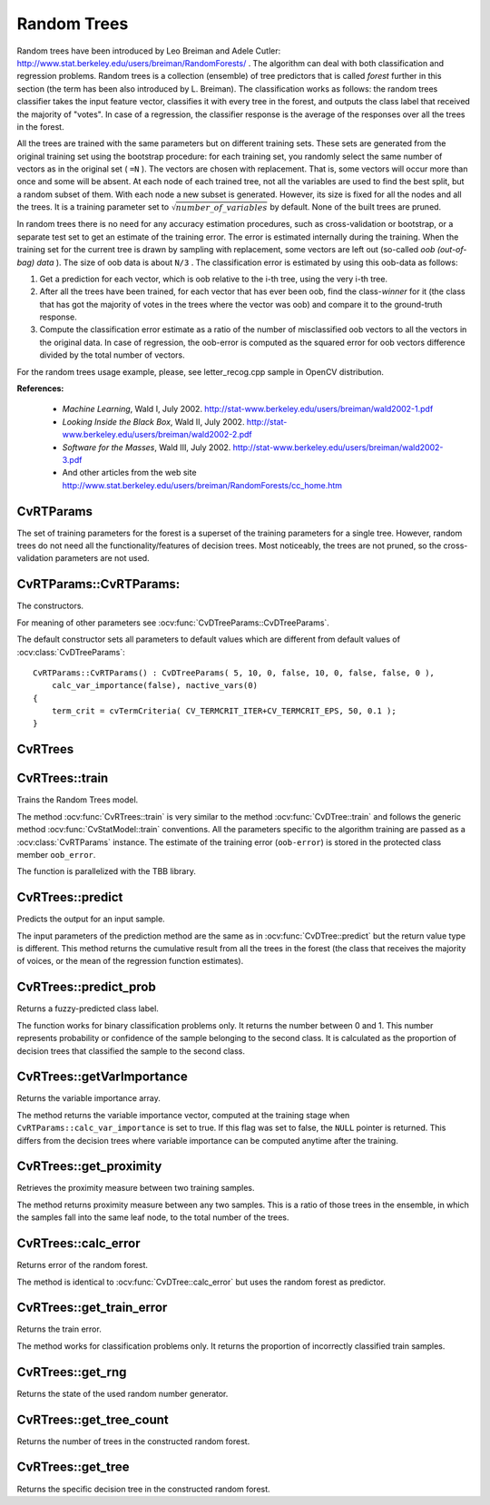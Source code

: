 .. _Random Trees:

Random Trees
============

.. highlight:: cpp

Random trees have been introduced by Leo Breiman and Adele Cutler:
http://www.stat.berkeley.edu/users/breiman/RandomForests/
. The algorithm can deal with both classification and regression problems. Random trees is a collection (ensemble) of tree predictors that is called
*forest*
further in this section (the term has been also introduced by L. Breiman). The classification works as follows: the random trees classifier takes the input feature vector, classifies it with every tree in the forest, and outputs the class label that received the majority of "votes". In case of a regression, the classifier response is the average of the responses over all the trees in the forest.

All the trees are trained with the same parameters but on different training sets. These sets are generated from the original training set using the bootstrap procedure: for each training set, you randomly select the same number of vectors as in the original set ( ``=N`` ). The vectors are chosen with replacement. That is, some vectors will occur more than once and some will be absent. At each node of each trained tree,  not all the variables are used to find the best split, but a random subset of them. With each node a new subset is generated. However, its size is fixed for all the nodes and all the trees. It is a training parameter set to
:math:`\sqrt{number\_of\_variables}` by default. None of the built trees are pruned.

In random trees there is no need for any accuracy estimation procedures, such as cross-validation or bootstrap, or a separate test set to get an estimate of the training error. The error is estimated internally during the training. When the training set for the current tree is drawn by sampling with replacement, some vectors are left out (so-called
*oob (out-of-bag) data*
). The size of oob data is about ``N/3`` . The classification error is estimated by using this oob-data as follows:

#.
    Get a prediction for each vector, which is oob relative to the i-th tree, using the very i-th tree.

#.
    After all the trees have been trained, for each vector that has ever been oob, find the class-*winner* for it (the class that has got the majority of votes in the trees where the vector was oob) and compare it to the ground-truth response.

#.
    Compute the classification error estimate as a ratio of the number of misclassified oob vectors to all the vectors in the original data. In case of regression, the oob-error is computed as the squared error for oob vectors difference divided by the total number of vectors.


For the random trees usage example, please, see letter_recog.cpp sample in OpenCV distribution.

**References:**

  * *Machine Learning*, Wald I, July 2002. http://stat-www.berkeley.edu/users/breiman/wald2002-1.pdf

  * *Looking Inside the Black Box*, Wald II, July 2002. http://stat-www.berkeley.edu/users/breiman/wald2002-2.pdf

  * *Software for the Masses*, Wald III, July 2002. http://stat-www.berkeley.edu/users/breiman/wald2002-3.pdf

  * And other articles from the web site http://www.stat.berkeley.edu/users/breiman/RandomForests/cc_home.htm

CvRTParams
----------
.. ocv:class:: CvRTParams

    Training parameters of random trees.

The set of training parameters for the forest is a superset of the training parameters for a single tree. However, random trees do not need all the functionality/features of decision trees. Most noticeably, the trees are not pruned, so the cross-validation parameters are not used.


CvRTParams::CvRTParams:
-----------------------
The constructors.

.. ocv:function:: CvRTParams::CvRTParams()  

.. ocv:function:: CvRTParams::CvRTParams( int max_depth, int min_sample_count, float regression_accuracy, bool use_surrogates, int max_categories, const float* priors, bool calc_var_importance, int nactive_vars, int max_num_of_trees_in_the_forest, float forest_accuracy, int termcrit_type )

    :param max_depth: the depth of the tree. A low value will likely underfit and conversely a high value will likely overfit. The optimal value can be obtained using cross validation or other suitable methods.

    :param min_sample_count: minimum samples required at a leaf node for it to be split. A reasonable value is a small percentage of the total data e.g. 1%.

    :param max_categories: Cluster possible values of a categorical variable into ``K`` :math:`\leq` ``max_categories`` clusters to find a suboptimal split. If a discrete variable, on which the training procedure tries to make a split, takes more than ``max_categories`` values, the precise best subset estimation may take a very long time because the algorithm is exponential. Instead, many decision trees engines (including ML) try to find sub-optimal split in this case by clustering all the samples into ``max_categories`` clusters that is some categories are merged together. The clustering is applied only in ``n``>2-class classification problems for categorical variables with ``N > max_categories`` possible values. In case of regression and 2-class classification the optimal split can be found efficiently without employing clustering, thus the parameter is not used in these cases.

    :param calc_var_importance: If true then variable importance will be calculated and then it can be retrieved by :ocv:func:`CvRTrees::get_var_importance`.

    :param nactive_vars: The size of the randomly selected subset of features at each tree node and that are used to find the best split(s). If you set it to 0 then the size will be set to the square root of the total number of features.

    :param max_num_of_trees_in_the_forest: The maximum number of trees in the forest (surprise, surprise). Typically the more trees you have the better the accuracy. However, the improvement in accuracy generally diminishes and asymptotes pass a certain number of trees. Also to keep in mind, the number of tree increases the prediction time linearly.

    :param forest_accuracy: Sufficient accuracy (OOB error).

    :param termcrit_type: The type of the termination criteria:
     
        * **CV_TERMCRIT_ITER** Terminate learning by the ``max_num_of_trees_in_the_forest``;
        
        * **CV_TERMCRIT_EPS** Terminate learning by the ``forest_accuracy``;

        * **CV_TERMCRIT_ITER | CV_TERMCRIT_EPS** Use both termination criteria.

For meaning of other parameters see :ocv:func:`CvDTreeParams::CvDTreeParams`.

The default constructor sets all parameters to default values which are different from default values of :ocv:class:`CvDTreeParams`:

::

    CvRTParams::CvRTParams() : CvDTreeParams( 5, 10, 0, false, 10, 0, false, false, 0 ),
        calc_var_importance(false), nactive_vars(0)
    {
        term_crit = cvTermCriteria( CV_TERMCRIT_ITER+CV_TERMCRIT_EPS, 50, 0.1 );
    }


CvRTrees
--------
.. ocv:class:: CvRTrees

    The class implements the random forest predictor as described in the beginning of this section.

CvRTrees::train
---------------
Trains the Random Trees model.

.. ocv:function:: bool CvRTrees::train( const Mat& trainData, int tflag, const Mat& responses, const Mat& varIdx=Mat(), const Mat& sampleIdx=Mat(), const Mat& varType=Mat(), const Mat& missingDataMask=Mat(), CvRTParams params=CvRTParams() )

.. ocv:function:: bool CvRTrees::train( const CvMat* trainData, int tflag, const CvMat* responses, const CvMat* varIdx=0, const CvMat* sampleIdx=0, const CvMat* varType=0, const CvMat* missingDataMask=0, CvRTParams params=CvRTParams() )

.. ocv:function:: bool CvRTrees::train( CvMLData* data, CvRTParams params=CvRTParams() )

.. ocv:pyfunction:: cv2.RTrees.train(trainData, tflag, responses[, varIdx[, sampleIdx[, varType[, missingDataMask[, params]]]]]) -> retval

The method :ocv:func:`CvRTrees::train` is very similar to the method :ocv:func:`CvDTree::train` and follows the generic method :ocv:func:`CvStatModel::train` conventions. All the parameters specific to the algorithm training are passed as a :ocv:class:`CvRTParams` instance. The estimate of the training error (``oob-error``) is stored in the protected class member ``oob_error``.

The function is parallelized with the TBB library.

CvRTrees::predict
-----------------
Predicts the output for an input sample.

.. ocv:function:: double CvRTrees::predict(  const Mat& sample,  const Mat& missing=Mat() ) const

.. ocv:function:: float CvRTrees::predict( const CvMat* sample, const CvMat* missing = 0 ) const

.. ocv:pyfunction:: cv2.RTrees.predict(sample[, missing]) -> retval

    :param sample: Sample for classification.

    :param missing: Optional missing measurement mask of the sample.

The input parameters of the prediction method are the same as in :ocv:func:`CvDTree::predict`  but the return value type is different. This method returns the cumulative result from all the trees in the forest (the class that receives the majority of voices, or the mean of the regression function estimates).


CvRTrees::predict_prob
----------------------
Returns a fuzzy-predicted class label.

.. ocv:function:: float CvRTrees::predict_prob( const cv::Mat& sample, const cv::Mat& missing = cv::Mat() ) const

.. ocv:function:: float CvRTrees::predict_prob( const CvMat* sample, const CvMat* missing = 0 ) const

.. ocv:pyfunction:: cv2.RTrees.predict_prob(sample[, missing]) -> retval

    :param sample: Sample for classification.

    :param missing: Optional missing measurement mask of the sample.

The function works for binary classification problems only. It returns the number between 0 and 1. This number represents probability or confidence of the sample belonging to the second class. It is calculated as the proportion of decision trees that classified the sample to the second class.


CvRTrees::getVarImportance
----------------------------
Returns the variable importance array.

.. ocv:function:: Mat CvRTrees::getVarImportance()

.. ocv:function:: const CvMat* CvRTrees::get_var_importance()

.. ocv:pyfunction:: cv2.RTrees.getVarImportance() -> importanceVector

The method returns the variable importance vector, computed at the training stage when ``CvRTParams::calc_var_importance`` is set to true. If this flag was set to false, the ``NULL`` pointer is returned. This differs from the decision trees where variable importance can be computed anytime after the training.


CvRTrees::get_proximity
-----------------------
Retrieves the proximity measure between two training samples.

.. ocv:function:: float CvRTrees::get_proximity( const CvMat* sample1, const CvMat* sample2, const CvMat* missing1 = 0, const CvMat* missing2 = 0 ) const

    :param sample1: The first sample.

    :param sample2: The second sample.

    :param missing1: Optional missing measurement mask of the first sample.

    :param missing2:  Optional missing measurement mask of the second sample.

The method returns proximity measure between any two samples. This is a ratio of those trees in the ensemble, in which the samples fall into the same leaf node, to the total number of the trees.

CvRTrees::calc_error
--------------------
Returns error of the random forest.

.. ocv:function:: float CvRTrees::calc_error( CvMLData* data, int type, std::vector<float> *resp = 0 )

The method is identical to :ocv:func:`CvDTree::calc_error` but uses the random forest as predictor.


CvRTrees::get_train_error
-------------------------
Returns the train error.

.. ocv:function:: float CvRTrees::get_train_error()

The method works for classification problems only. It returns the proportion of incorrectly classified train samples.


CvRTrees::get_rng
-----------------
Returns the state of the used random number generator.

.. ocv:function:: CvRNG* CvRTrees::get_rng()


CvRTrees::get_tree_count
------------------------
Returns the number of trees in the constructed random forest.

.. ocv:function:: int CvRTrees::get_tree_count() const


CvRTrees::get_tree
------------------
Returns the specific decision tree in the constructed random forest.

.. ocv:function:: CvForestTree* CvRTrees::get_tree(int i) const

    :param i: Index of the decision tree.
